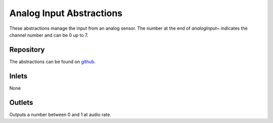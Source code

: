 Analog Input Abstractions
#########################
These abstractions manage the input from an analog sensor. The number at the end of `analogInput~` indicates the channel number and can be 0 up to 7.

.. image:: ./imgs/analogInput.png
  :alt: Illustration of abstraction.

Repository
**********
The abstractions can be found on `github. <https://github.com/theleadingzero/pure-data-bela-tutorials/blob/master/abstractions/analogInput0~.pd>`_


Inlets
******
None


Outlets
*******
Outputs a number between 0 and 1 at audio rate.







